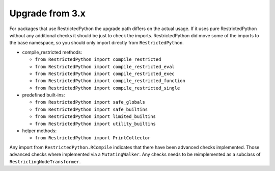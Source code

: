 Upgrade from 3.x
----------------

For packages that use RestrictedPython the upgrade path differs on the actual usage.
If it uses pure RestrictedPython without any additional checks it should be just to check the imports.
RestrictedPython did move some of the imports to the base namespace, so you should only import directly from ``RestrictedPython``.

* compile_restricted methods:

  * ``from RestrictedPython import compile_restricted``
  * ``from RestrictedPython import compile_restricted_eval``
  * ``from RestrictedPython import compile_restricted_exec``
  * ``from RestrictedPython import compile_restricted_function``
  * ``from RestrictedPython import compile_restricted_single``

* predefined built-ins:

  * ``from RestrictedPython import safe_globals``
  * ``from RestrictedPython import safe_builtins``
  * ``from RestrictedPython import limited_builtins``
  * ``from RestrictedPython import utility_builtins``

* helper methods:

  * ``from RestrictedPython import PrintCollector``

Any import from ``RestrictedPython.RCompile`` indicates that there have been advanced checks implemented.
Those advanced checks where implemented via a ``MutatingWalker``.
Any checks needs to be reimplemented as a subclass of
``RestrictingNodeTransformer``.
